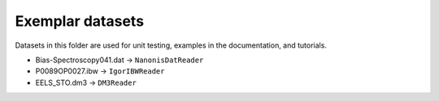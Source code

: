 Exemplar datasets
=================
Datasets in this folder are used for unit testing, examples in the documentation, and tutorials.

* Bias-Spectroscopy041.dat -> ``NanonisDatReader``
* P0089OP0027.ibw -> ``IgorIBWReader``
* EELS_STO.dm3 -> ``DM3Reader``

